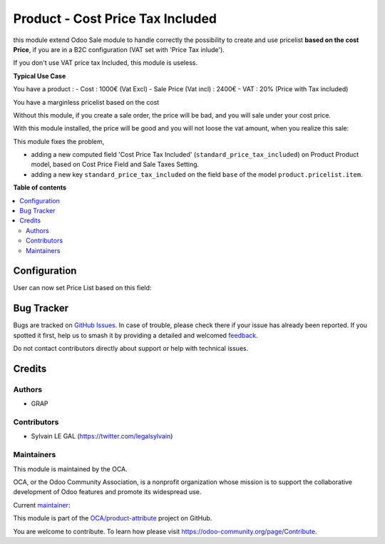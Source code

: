 =================================
Product - Cost Price Tax Included
=================================

.. 
   !!!!!!!!!!!!!!!!!!!!!!!!!!!!!!!!!!!!!!!!!!!!!!!!!!!!
   !! This file is generated by oca-gen-addon-readme !!
   !! changes will be overwritten.                   !!
   !!!!!!!!!!!!!!!!!!!!!!!!!!!!!!!!!!!!!!!!!!!!!!!!!!!!
   !! source digest: sha256:4a284269f9405e355df3f48c426ee8b83aab5cf874d30f5ce3c88793f56c47a8
   !!!!!!!!!!!!!!!!!!!!!!!!!!!!!!!!!!!!!!!!!!!!!!!!!!!!

.. |badge1| image:: https://img.shields.io/badge/maturity-Beta-yellow.png
    :target: https://odoo-community.org/page/development-status
    :alt: Beta
.. |badge2| image:: https://img.shields.io/badge/licence-AGPL--3-blue.png
    :target: http://www.gnu.org/licenses/agpl-3.0-standalone.html
    :alt: License: AGPL-3
.. |badge3| image:: https://img.shields.io/badge/github-OCA%2Fproduct--attribute-lightgray.png?logo=github
    :target: https://github.com/OCA/product-attribute/tree/16.0/product_standard_price_tax_included
    :alt: OCA/product-attribute
.. |badge4| image:: https://img.shields.io/badge/weblate-Translate%20me-F47D42.png
    :target: https://translation.odoo-community.org/projects/product-attribute-16-0/product-attribute-16-0-product_standard_price_tax_included
    :alt: Translate me on Weblate
.. |badge5| image:: https://img.shields.io/badge/runboat-Try%20me-875A7B.png
    :target: https://runboat.odoo-community.org/builds?repo=OCA/product-attribute&target_branch=16.0
    :alt: Try me on Runboat

|badge1| |badge2| |badge3| |badge4| |badge5|

this module extend Odoo Sale module to handle correctly the possibility to
create and use pricelist **based on the cost Price**, if you are in a B2C
configuration (VAT set with 'Price Tax inlude').

If you don't use VAT price tax Included, this module is useless.

**Typical Use Case**

You have a product :
- Cost : 1000€ (Vat Excl)
- Sale Price (Vat incl) : 2400€
- VAT : 20% (Price with Tax included)

You have a marginless pricelist based on the cost

Without this module, if you create a sale order, the price will be bad, and
you will sale under your cost price.

.. image:: https://raw.githubusercontent.com/OCA/product-attribute/16.0/product_standard_price_tax_included/static/description/sale_order_form_without_module.png

With this module installed, the price will be good and you will not loose
the vat amount, when you realize this sale:

.. image:: https://raw.githubusercontent.com/OCA/product-attribute/16.0/product_standard_price_tax_included/static/description/sale_order_form_with_module.png

This module fixes the problem,

* adding a new computed field
  'Cost Price Tax Included' (``standard_price_tax_included``) on
  Product Product model, based on Cost Price Field and Sale Taxes Setting.

* adding a new key ``standard_price_tax_included`` on the field ``base`` of
  the model ``product.pricelist.item``.

**Table of contents**

.. contents::
   :local:

Configuration
=============

User can now set Price List based on this field:

.. image:: https://raw.githubusercontent.com/OCA/product-attribute/16.0/product_standard_price_tax_included/static/description/product_pricelist_item_form.png

Bug Tracker
===========

Bugs are tracked on `GitHub Issues <https://github.com/OCA/product-attribute/issues>`_.
In case of trouble, please check there if your issue has already been reported.
If you spotted it first, help us to smash it by providing a detailed and welcomed
`feedback <https://github.com/OCA/product-attribute/issues/new?body=module:%20product_standard_price_tax_included%0Aversion:%2016.0%0A%0A**Steps%20to%20reproduce**%0A-%20...%0A%0A**Current%20behavior**%0A%0A**Expected%20behavior**>`_.

Do not contact contributors directly about support or help with technical issues.

Credits
=======

Authors
~~~~~~~

* GRAP

Contributors
~~~~~~~~~~~~

* Sylvain LE GAL (https://twitter.com/legalsylvain)

Maintainers
~~~~~~~~~~~

This module is maintained by the OCA.

.. image:: https://odoo-community.org/logo.png
   :alt: Odoo Community Association
   :target: https://odoo-community.org

OCA, or the Odoo Community Association, is a nonprofit organization whose
mission is to support the collaborative development of Odoo features and
promote its widespread use.

.. |maintainer-legalsylvain| image:: https://github.com/legalsylvain.png?size=40px
    :target: https://github.com/legalsylvain
    :alt: legalsylvain

Current `maintainer <https://odoo-community.org/page/maintainer-role>`__:

|maintainer-legalsylvain| 

This module is part of the `OCA/product-attribute <https://github.com/OCA/product-attribute/tree/16.0/product_standard_price_tax_included>`_ project on GitHub.

You are welcome to contribute. To learn how please visit https://odoo-community.org/page/Contribute.
